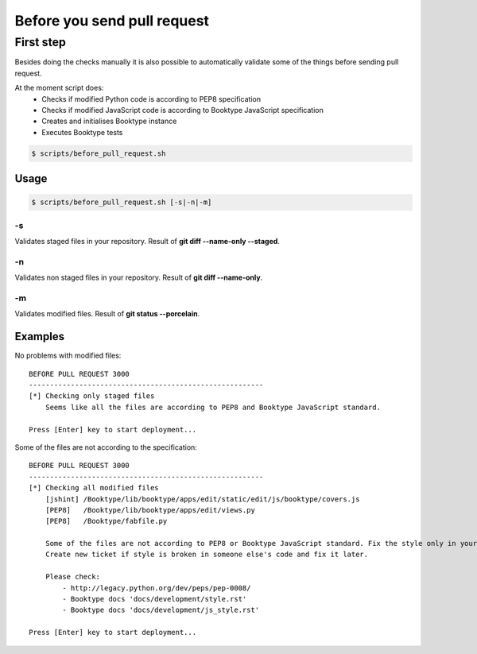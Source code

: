 ============================
Before you send pull request
============================


First step
----------

Besides doing the checks manually it is also possible to automatically validate some of the things before sending pull request.

At the moment script does:
  * Checks if modified Python code is according to PEP8 specification
  * Checks if modified JavaScript code is according to Booktype JavaScript specification
  * Creates and initialises Booktype instance
  * Executes Booktype tests

.. code-block:: bash

    $ scripts/before_pull_request.sh


Usage
=====

.. code-block:: bash

    $ scripts/before_pull_request.sh [-s|-n|-m]

-s
~~

Validates staged files in your repository. Result of **git diff --name-only --staged**.



-n
~~

Validates non staged files in your repository. Result of **git diff --name-only**.

-m
~~

Validates modified files. Result of **git status --porcelain**.


Examples
========

No problems with modified files::

    BEFORE PULL REQUEST 3000
    --------------------------------------------------------
    [*] Checking only staged files
        Seems like all the files are according to PEP8 and Booktype JavaScript standard.

    Press [Enter] key to start deployment...

Some of the files are not according to the specification::

    BEFORE PULL REQUEST 3000
    --------------------------------------------------------
    [*] Checking all modified files
        [jshint] /Booktype/lib/booktype/apps/edit/static/edit/js/booktype/covers.js
        [PEP8]   /Booktype/lib/booktype/apps/edit/views.py
        [PEP8]   /Booktype/fabfile.py

        Some of the files are not according to PEP8 or Booktype JavaScript standard. Fix the style only in your code.
        Create new ticket if style is broken in someone else's code and fix it later.

        Please check:
            - http://legacy.python.org/dev/peps/pep-0008/
            - Booktype docs 'docs/development/style.rst'
            - Booktype docs 'docs/development/js_style.rst'

    Press [Enter] key to start deployment...

